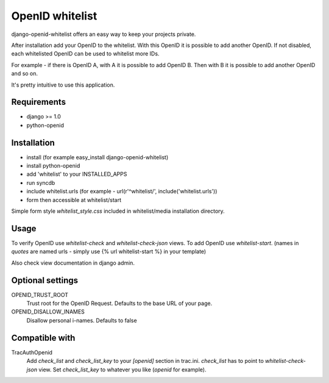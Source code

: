 OpenID whitelist 
=================

django-openid-whitelist offers an easy way to keep your projects private.

After installation add your OpenID to the whitelist. With this
OpenID it is possible to add another OpenID. If not disabled,
each whitelisted OpenID can be used to whitelist more IDs.

For example - if there is OpenID A, with A it is possible to add
OpenID B. Then with B it is possible to add another OpenID and so on.

It's pretty intuitive to use this application.

Requirements
-------------

- django >= 1.0
- python-openid

Installation
-------------

- install (for example easy_install django-openid-whitelist)
- install python-openid
- add 'whitelist' to your INSTALLED_APPS
- run syncdb
- include whitelist.urls (for example -  url(r'^whitelist/', include('whitelist.urls'))
- form then accessible at whitelist/start

Simple form style `whitelist_style.css` included in whitelist/media installation directory.


Usage
------

To verify OpenID use `whitelist-check` and `whitelist-check-json` views.
To add OpenID use `whitelist-start`.
(names in `quotes` are named urls - simply use {% url whitelist-start %} in
your template)

Also check view documentation in django admin.



Optional settings
-------------------

OPENID_TRUST_ROOT
  Trust root for the OpenID Request. 
  Defaults to the base URL of your page.

OPENID_DISALLOW_INAMES
  Disallow personal i-names. Defaults to false


Compatible with
-----------------

TracAuthOpenid
  Add `check_list` and `check_list_key` to your `[openid]` section in
  trac.ini. `check_list` has to point to `whitelist-check-json` view.
  Set `check_list_key` to whatever you like (`openid` for example).
